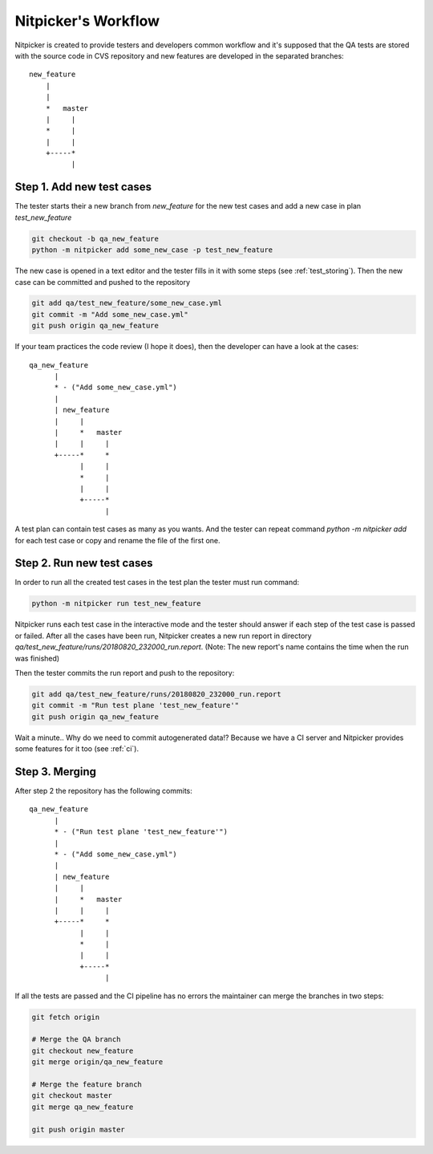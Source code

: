 Nitpicker's Workflow
=============================

Nitpicker is created to provide testers and developers common workflow and it's supposed that the QA
tests are stored with the source code in CVS repository and new features are developed in the separated
branches:

::

    new_feature
        |
        |
        *   master
        |     |
        *     |
        |     |
        +-----*
              |


Step 1. Add new test cases
............................

The tester starts their a new branch from *new_feature* for the new test cases and
add a new case in plan *test_new_feature*

.. code-block:: shell

    git checkout -b qa_new_feature
    python -m nitpicker add some_new_case -p test_new_feature

The new case is opened in a text editor and the tester fills in it with some steps
(see :ref:`test_storing`). Then the new case can be committed and pushed to the repository

.. code-block:: shell

    git add qa/test_new_feature/some_new_case.yml
    git commit -m "Add some_new_case.yml"
    git push origin qa_new_feature

If your team practices the code review (I hope it does), then the developer can have a look at the
cases:

::

        qa_new_feature
              |
              * - ("Add some_new_case.yml")
              |
              | new_feature
              |     |
              |     *   master
              |     |     |
              +-----*     *
                    |     |
                    *     |
                    |     |
                    +-----*
                          |

A test plan can contain test cases as many as you wants. And the tester can repeat command
*python -m nitpicker add* for each test case or copy and rename the file of the first one.


Step 2. Run new test cases
............................

In order to run all the created test cases in the test plan the tester must run command:

.. code-block:: shell

    python -m nitpicker run test_new_feature

Nitpicker runs each test case in the interactive mode and the tester should answer if each step of the
test case is passed or failed. After all the cases have been run, Nitpicker creates a new run report
in directory *qa/test_new_feature/runs/20180820_232000_run.report*. (Note: The new report's name
contains the time when the run was finished)

Then the tester commits the run report and push to the repository:

.. code-block:: shell

    git add qa/test_new_feature/runs/20180820_232000_run.report
    git commit -m "Run test plane 'test_new_feature'"
    git push origin qa_new_feature

Wait a minute.. Why do we need to commit autogenerated data!? Because we have a CI server and
Nitpicker provides some features for it too (see :ref:`ci`).


Step 3. Merging
............................

After step 2 the repository has the following commits:

::

        qa_new_feature
              |
              * - ("Run test plane 'test_new_feature'")
              |
              * - ("Add some_new_case.yml")
              |
              | new_feature
              |     |
              |     *   master
              |     |     |
              +-----*     *
                    |     |
                    *     |
                    |     |
                    +-----*
                          |


If all the tests are passed and the CI pipeline has no errors the maintainer can merge the branches
in two steps:

.. code-block:: shell

    git fetch origin

    # Merge the QA branch
    git checkout new_feature
    git merge origin/qa_new_feature

    # Merge the feature branch
    git checkout master
    git merge qa_new_feature

    git push origin master